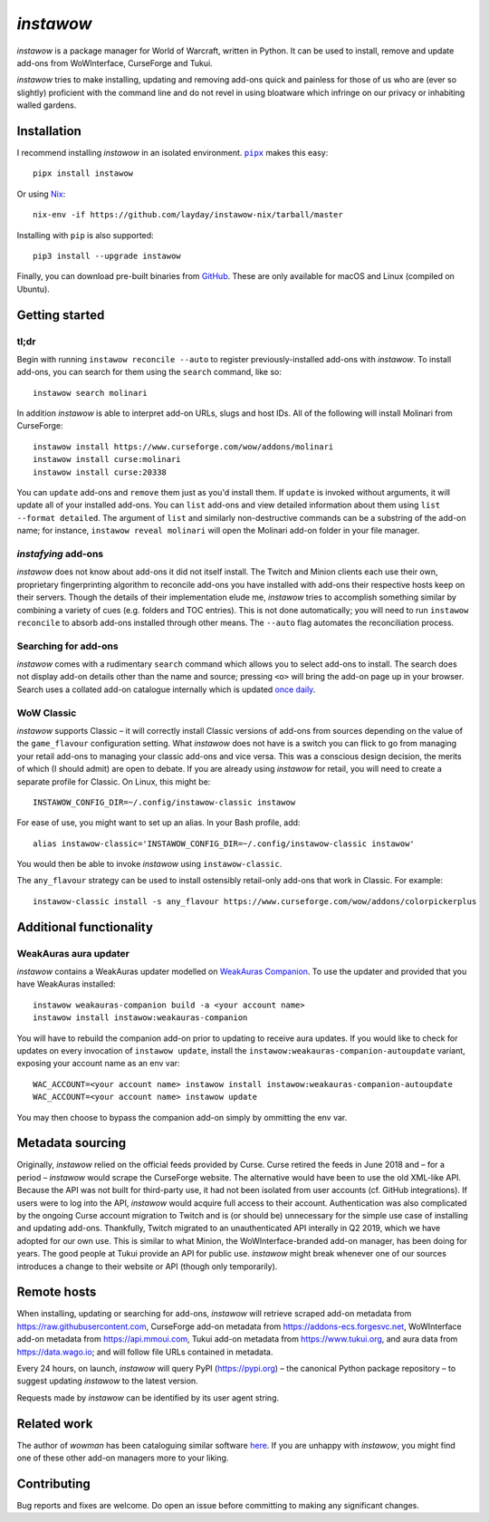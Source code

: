 *instawow*
==========

*instawow* is a package manager for World of Warcraft, written
in Python.  It can be used to install, remove and update add-ons from
WoWInterface, CurseForge and Tukui.

*instawow* tries to make installing, updating and removing
add-ons quick and painless for those of us who are
(ever so slightly) proficient with the command line
and do not revel in using bloatware which infringe on our privacy
or inhabiting walled gardens.

.. image:: https://asciinema.org/a/NfIonzvUn65jEl9v0D2WQJdLl.svg
   :width: 640
   :alt: Asciicast demonstrating the operation of instawow.
   :target: https://asciinema.org/a/NfIonzvUn65jEl9v0D2WQJdLl?autoplay=1

Installation
------------

I recommend installing *instawow* in an isolated environment.
|pipx|_ makes this easy::

    pipx install instawow

Or using `Nix <https://nixos.org/>`__::

    nix-env -if https://github.com/layday/instawow-nix/tarball/master

Installing with ``pip`` is also supported::

    pip3 install --upgrade instawow

Finally, you can download pre-built binaries from
`GitHub <https://github.com/layday/instawow/releases>`__.
These are only available for macOS and Linux (compiled on Ubuntu).

.. |pipx| replace:: ``pipx``
.. _pipx: https://github.com/pipxproject/pipx

Getting started
---------------

tl;dr
~~~~~

Begin with running ``instawow reconcile --auto`` to register previously-installed
add-ons with *instawow*.  To install add-ons, you can search for them
using the ``search`` command, like so::

    instawow search molinari

In addition *instawow* is able to interpret add-on URLs, slugs and host IDs.
All of the following will install Molinari from CurseForge::

    instawow install https://www.curseforge.com/wow/addons/molinari
    instawow install curse:molinari
    instawow install curse:20338

You can ``update`` add-ons and ``remove`` them just as you'd install them.
If ``update`` is invoked without arguments, it will update all of your
installed add-ons.  You can ``list`` add-ons and view detailed information about
them using ``list --format detailed``.  The argument of ``list`` and similarly
non-destructive commands can be a substring of the add-on name; for instance,
``instawow reveal molinari`` will open the Molinari add-on folder in your
file manager.

*instafying* add-ons
~~~~~~~~~~~~~~~~~~~~

*instawow* does not know about add-ons it did not itself install.
The Twitch and Minion clients each use their own, proprietary
fingerprinting algorithm to reconcile add-ons you have installed with add-ons
their respective hosts keep on their servers.  Though the details of their implementation
elude me, *instawow* tries to accomplish something similar by combining a variety
of cues (e.g. folders and TOC entries).  This is not done automatically;
you will need to run ``instawow reconcile`` to absorb add-ons installed
through other means.  The ``--auto`` flag automates the reconciliation process.

Searching for add-ons
~~~~~~~~~~~~~~~~~~~~~

*instawow* comes with a rudimentary ``search`` command which allows you to
select add-ons to install.
The search does not display add-on details other than the name and source;
pressing ``<o>`` will bring the add-on page up in your browser.
Search uses a collated add-on catalogue internally which is updated
`once daily <https://github.com/layday/instawow-data/tree/data>`__.

WoW Classic
~~~~~~~~~~~

*instawow* supports Classic – it will correctly install Classic versions
of add-ons from sources depending on the value of the
``game_flavour`` configuration setting.
What *instawow* does not have is a switch you can flick to go from managing
your retail add-ons to managing your classic add-ons and vice versa.
This was a conscious design decision, the merits of which (I should admit)
are open to debate.  If you are already using *instawow* for retail,
you will need to create a separate profile for Classic.  On Linux, this might be::

    INSTAWOW_CONFIG_DIR=~/.config/instawow-classic instawow

For ease of use, you might want to set up an alias.  In your Bash profile, add::

    alias instawow-classic='INSTAWOW_CONFIG_DIR=~/.config/instawow-classic instawow'

You would then be able to invoke *instawow* using ``instawow-classic``.

The ``any_flavour`` strategy can be used to install ostensibly retail-only add-ons
that work in Classic.  For example::

    instawow-classic install -s any_flavour https://www.curseforge.com/wow/addons/colorpickerplus

Additional functionality
------------------------

WeakAuras aura updater
~~~~~~~~~~~~~~~~~~~~~~

*instawow* contains a WeakAuras updater modelled on
`WeakAuras Companion <https://weakauras.wtf/>`__.  To use the updater
and provided that you have WeakAuras installed::

    instawow weakauras-companion build -a <your account name>
    instawow install instawow:weakauras-companion

You will have to rebuild the companion add-on prior to updating
to receive aura updates.  If you would like to check for updates on
every invocation of ``instawow update``, install the
``instawow:weakauras-companion-autoupdate`` variant, exposing your account
name as an env var::

    WAC_ACCOUNT=<your account name> instawow install instawow:weakauras-companion-autoupdate
    WAC_ACCOUNT=<your account name> instawow update

You may then choose to bypass the companion add-on simply by ommitting the env var.

Metadata sourcing
-----------------

Originally, *instawow* relied on the official feeds provided by Curse.
Curse retired the feeds in June 2018 and – for a period – *instawow* would
scrape the CurseForge website.  The alternative would have been to use the
old XML-like API.  Because the API was not built for third-party use, it had not been
isolated from user accounts (cf. GitHub integrations).
If users were to log into the API, *instawow* would acquire full
access to their account.  Authentication was also complicated
by the ongoing Curse account migration to Twitch and is (or should be)
unnecessary for the simple use case of installing and updating add-ons.
Thankfully, Twitch migrated to an unauthenticated
API interally in Q2 2019, which we have adopted for our own use.
This is similar to what Minion, the WoWInterface-branded add-on manager, has been
doing for years.  The good people at Tukui provide an API for public use.
*instawow* might break whenever one of our sources introduces
a change to their website or API (though only temporarily).

Remote hosts
------------

When installing, updating or searching for add-ons, *instawow* will retrieve
scraped add-on metadata from https://raw.githubusercontent.com,
CurseForge add-on metadata from https://addons-ecs.forgesvc.net,
WoWInterface add-on metadata from https://api.mmoui.com,
Tukui add-on metadata from https://www.tukui.org, and
aura data from https://data.wago.io;
and will follow file URLs contained in metadata.

Every 24 hours, on launch, *instawow* will query PyPI (https://pypi.org) – the
canonical Python package repository – to suggest updating *instawow* to the
latest version.

Requests made by *instawow* can be identified by its user agent string.

Related work
------------

The author of *wowman* has been cataloguing similar software
`here <https://ogri-la.github.io/wow-addon-managers/>`__.  If you are unhappy
with *instawow*, you might find one of these other add-on managers more
to your liking.

Contributing
------------

Bug reports and fixes are welcome.  Do open an issue before committing to
making any significant changes.
